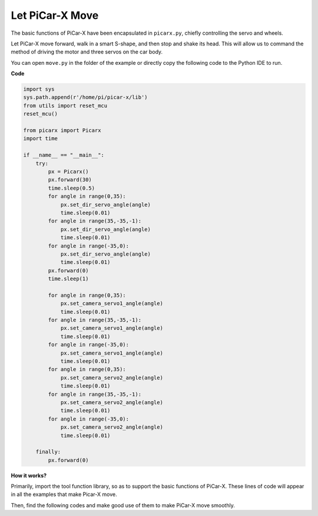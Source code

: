 Let PiCar-X Move
========================

The basic functions of PiCar-X have been encapsulated in ``picarx.py``, chiefly controlling the servo and wheels.

Let PiCar-X move forward, walk in a smart S-shape, and then stop and shake its head. This will allow us to command the method of driving the motor and three servos on the car body.

You can open ``move.py`` in the folder of the example or directly copy the following code to the Python IDE to run.

**Code**

.. code-block:: python

    import sys
    sys.path.append(r'/home/pi/picar-x/lib')
    from utils import reset_mcu
    reset_mcu()

    from picarx import Picarx
    import time

    if __name__ == "__main__":
        try:
            px = Picarx()
            px.forward(30)
            time.sleep(0.5)
            for angle in range(0,35):
                px.set_dir_servo_angle(angle)
                time.sleep(0.01)
            for angle in range(35,-35,-1):
                px.set_dir_servo_angle(angle)
                time.sleep(0.01)        
            for angle in range(-35,0):
                px.set_dir_servo_angle(angle)
                time.sleep(0.01)
            px.forward(0)
            time.sleep(1)

            for angle in range(0,35):
                px.set_camera_servo1_angle(angle)
                time.sleep(0.01)
            for angle in range(35,-35,-1):
                px.set_camera_servo1_angle(angle)
                time.sleep(0.01)        
            for angle in range(-35,0):
                px.set_camera_servo1_angle(angle)
                time.sleep(0.01)
            for angle in range(0,35):
                px.set_camera_servo2_angle(angle)
                time.sleep(0.01)
            for angle in range(35,-35,-1):
                px.set_camera_servo2_angle(angle)
                time.sleep(0.01)        
            for angle in range(-35,0):
                px.set_camera_servo2_angle(angle)
                time.sleep(0.01)

        finally:
            px.forward(0)

**How it works?**

Primarily, import the tool function library, so as to support the basic functions of PiCar-X. These lines of code will appear in all the examples that make Picar-X move.

.. code-block:: python
    :emphasize-lines: 0

    import sys
    sys.path.append(r'/home/pi/picar-x/lib')
    from utils import reset_mcu
    reset_mcu()

    from picarx import Picarx
    import time

Then, find the following codes and make good use of them to make PiCar-X move smoothly.

.. code-block:: python
    :emphasize-lines: 0

    px = Picarx()

    speed = 30
    angle = 30

    px.forward(speed)    
    px.set_dir_servo_angle(angle)
    px.set_camera_servo1_angle(angle)
    px.set_camera_servo2_angle(angle)